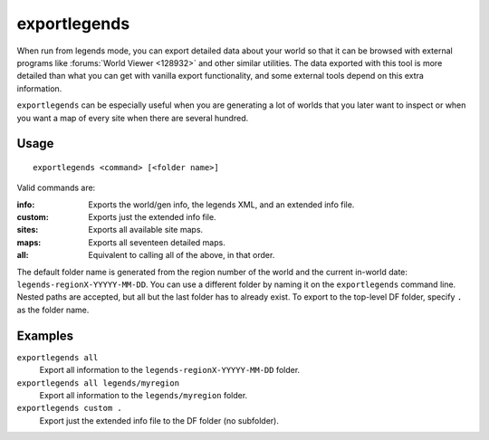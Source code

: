 exportlegends
=============

.. dfhack-tool::
    :summary: Exports legends data for external viewing.
    :tags: untested legends inspection

When run from legends mode, you can export detailed data about your world so
that it can be browsed with external programs like
:forums:`World Viewer <128932>` and other similar utilities. The data exported
with this tool is more detailed than what you can get with vanilla export
functionality, and some external tools depend on this extra information.

``exportlegends`` can be especially useful when you are generating a lot of
worlds that you later want to inspect or when you want a map of every site when
there are several hundred.

Usage
-----

::

    exportlegends <command> [<folder name>]

Valid commands are:

:info:   Exports the world/gen info, the legends XML, and an extended info file.
:custom: Exports just the extended info file.
:sites:  Exports all available site maps.
:maps:   Exports all seventeen detailed maps.
:all:    Equivalent to calling all of the above, in that order.

The default folder name is generated from the region number of the world and the
current in-world date: ``legends-regionX-YYYYY-MM-DD``. You can use a different
folder by naming it on the ``exportlegends`` command line. Nested paths are
accepted, but all but the last folder has to already exist. To export to the
top-level DF folder, specify ``.`` as the folder name.

Examples
--------

``exportlegends all``
    Export all information to the ``legends-regionX-YYYYY-MM-DD`` folder.
``exportlegends all legends/myregion``
    Export all information to the ``legends/myregion`` folder.
``exportlegends custom .``
    Export just the extended info file to the DF folder (no subfolder).
